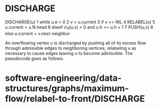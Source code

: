 * DISCHARGE

DISCHARGE(u) 1 while u.e > 0 2 v = u.current 3 if v == NIL 4 RELABEL(u)
5 u.current = u.N.head 6 elseif c\_f(u,v) > 0 and u.h == u.h + 1 7
PUSH(u,v) 8 else u.current = v.next-neighbor

An overflowing vertex u is discharged by pushing all of its excess flow
through admissible edges to neighboring vertices, relabeling u as
necessary to cause edges leaving u to become admissible. The pseudocode
goes as follows.

* software-engineering/data-structures/graphs/maximum-flow/relabel-to-front/DISCHARGE
